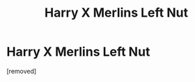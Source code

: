 #+TITLE: Harry X Merlins Left Nut

* Harry X Merlins Left Nut
:PROPERTIES:
:Author: ksense2016
:Score: 0
:DateUnix: 1494640996.0
:DateShort: 2017-May-13
:END:
[removed]

